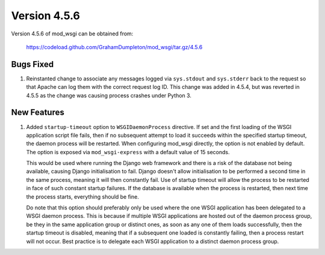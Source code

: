 =============
Version 4.5.6
=============

Version 4.5.6 of mod_wsgi can be obtained from:

  https://codeload.github.com/GrahamDumpleton/mod_wsgi/tar.gz/4.5.6

Bugs Fixed
----------

1. Reinstanted change to associate any messages logged via ``sys.stdout``
   and ``sys.stderr`` back to the request so that Apache can log them
   with the correct request log ID. This change was added in 4.5.4, but
   was reverted in 4.5.5 as the change was causing process crashes under
   Python 3.

New Features
------------

1. Added ``startup-timeout`` option to ``WSGIDaemonProcess`` directive.
   If set and the first loading of the WSGI application script file
   fails, then if no subsequent attempt to load it succeeds within the
   specified startup timeout, the daemon process will be restarted. When
   configuring mod_wsgi directly, the option is not enabled by default.
   The option is exposed via ``mod_wsgi-express`` with a default value
   of 15 seconds.

   This would be used where running the Django web framework and there is
   a risk of the database not being available, causing Django initialisation
   to fail. Django doesn't allow initialisation to be performed a second
   time in the same process, meaning it will then constantly fail. Use of
   startup timeout will allow the process to be restarted in face of such
   constant startup failures. If the database is available when the
   process is restarted, then next time the process starts, everything
   should be fine.

   Do note that this option should preferably only be used where the one
   WSGI application has been delegated to a WSGI daemon process. This is
   because if multiple WSGI applications are hosted out of the daemon
   process group, be they in the same application group or distinct ones,
   as soon as any one of them loads successfully, then the startup timeout
   is disabled, meaning that if a subsequent one loaded is constantly
   failing, then a process restart will not occur. Best practice is to
   delegate each WSGI application to a distinct daemon process group.
